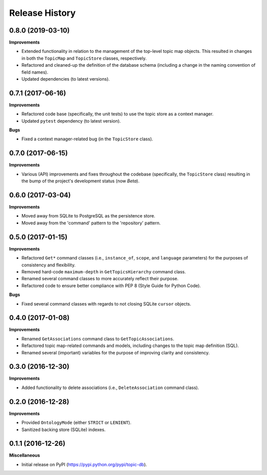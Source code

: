 .. :changelog:

Release History
---------------

0.8.0 (2019-03-10)
++++++++++++++++++

**Improvements**

- Extended functionality in relation to the management of the top-level topic map objects. This resulted in changes in both the ``TopicMap`` and ``TopicStore`` classes, respectively.
- Refactored and cleaned-up the definition of the database schema (including a change in the naming convention of field names).
- Updated dependencies (to latest versions).

0.7.1 (2017-06-16)
++++++++++++++++++

**Improvements**

- Refactored code base (specifically, the unit tests) to use the topic store as a context manager.
- Updated ``pytest`` dependency (to latest version).

**Bugs**

- Fixed a context manager-related bug (in the ``TopicStore`` class).

0.7.0 (2017-06-15)
++++++++++++++++++

**Improvements**

- Various (API) improvements and fixes throughout the codebase (specifically, the ``TopicStore`` class) resulting in the bump of the project's development status (now *Beta*).

0.6.0 (2017-03-04)
++++++++++++++++++

**Improvements**

- Moved away from SQLite to PostgreSQL as the persistence store.
- Moved away from the 'command' pattern to the 'repository' pattern.

0.5.0 (2017-01-15)
++++++++++++++++++

**Improvements**

- Refactored ``Get*`` command classes (i.e., ``instance_of``, ``scope``, and ``language`` parameters) for the purposes of consistency and flexibility.
- Removed hard-code ``maximum-depth`` in ``GetTopicsHierarchy`` command class.
- Renamed several command classes to more accurately reflect their purpose.
- Refactored code to ensure better compliance with PEP 8 (Style Guide for Python Code).

**Bugs**

- Fixed several command classes with regards to not closing SQLite ``cursor`` objects.

0.4.0 (2017-01-08)
++++++++++++++++++

**Improvements**

- Renamed ``GetAssociations`` command class to ``GetTopicAssociations``.
- Refactored topic map-related commands and models, including changes to the topic map definition (SQL).
- Renamed several (important) variables for the purpose of improving clarity and consistency.

0.3.0 (2016-12-30)
++++++++++++++++++

**Improvements**

- Added functionality to delete associations (i.e., ``DeleteAssociation`` command class).

0.2.0 (2016-12-28)
++++++++++++++++++

**Improvements**

- Provided ``OntologyMode`` (either ``STRICT`` or ``LENIENT``).
- Sanitized backing store (SQLite) indexes.

0.1.1 (2016-12-26)
++++++++++++++++++

**Miscellaneous**

- Initial release on PyPI (https://pypi.python.org/pypi/topic-db).
